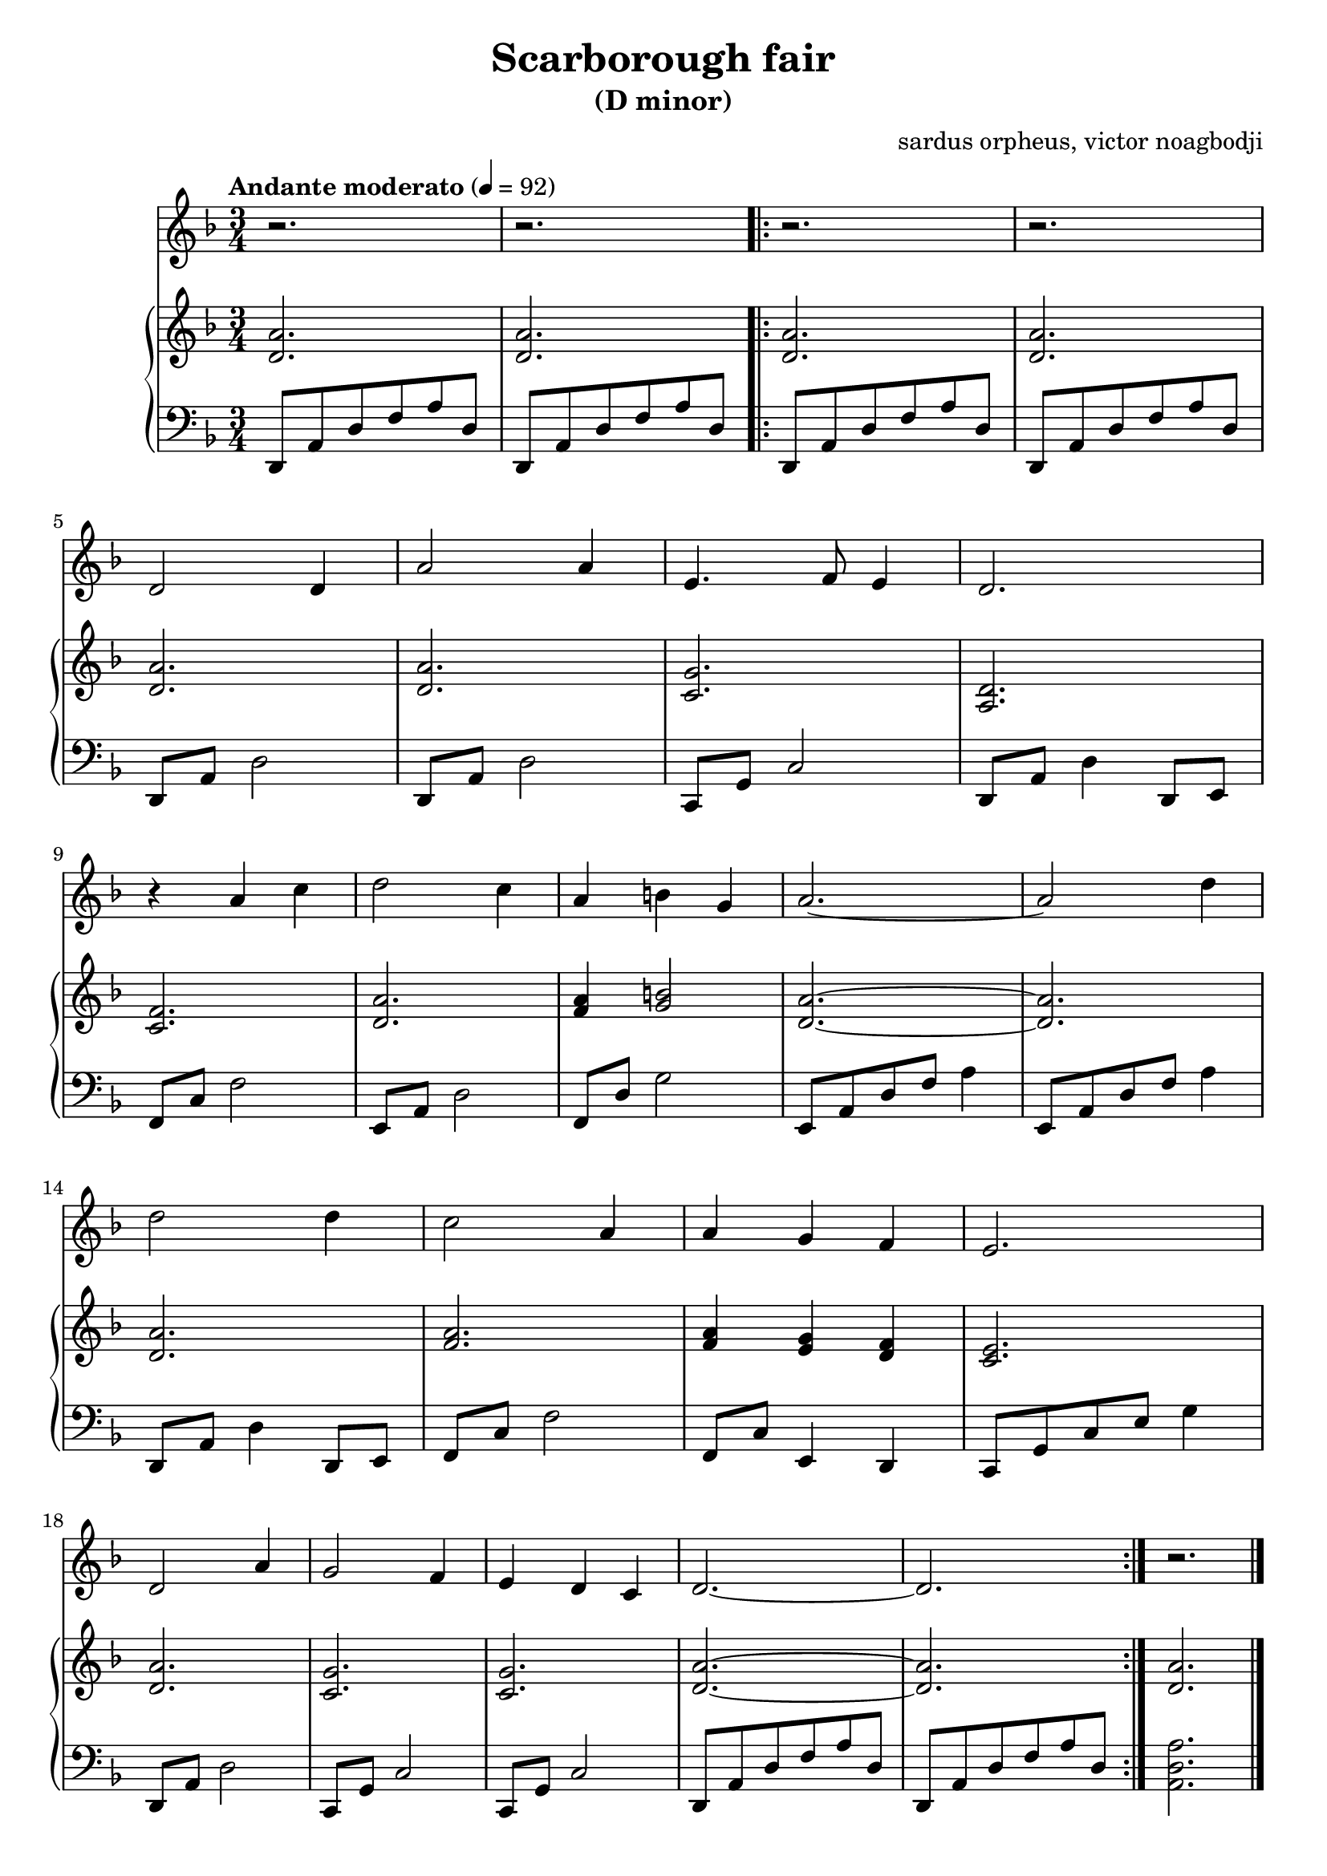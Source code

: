 % NOTE(victor): macOS builds are sort of old
% \version "2.22.0"
\version "2.20.0"

\header {
  title = "Scarborough fair"
  subtitle = "(D minor)"
  composer = ""
  arranger = "sardus orpheus, victor noagbodji"
  % Remove default LilyPond tagline
  tagline = ##f
}

global = {
  \key d \minor
  \numericTimeSignature
  \time 3/4
  \tempo "Andante moderato" 4 = 92
}

voice = \relative c' {
  \global

  % NOTE(victor): voice - bars 1 - 2

  r2.
  r2.

  \repeat volta 2 {
    % NOTE(victor): voice - bars 3 - 4
    
    r2.
    r2.
    
    \break
    
    % NOTE(victor): voice - bars 5 - 8
    
    d2 d4
    a'2 a4
    e4. f8 e4
    d2.
    
    \break
    
    % NOTE(victor): voice - bars 9 - 13
      
    r4 a'4 c4
    d2 c4
    a4 b4 g4
    a2.~
    a2 d4
    
    \break
    
    % NOTE(victor): voice - bars 14 - 17
    
    d2 d4
    c2 a4
    a4 g4 f4
    e2.
    
    \break
    
    % NOTE(victor): voice - bars 18 - 22
    
    d2 a'4
    g2 f4
    e4 d4 c4
    d2.~
    d2.
  }

  % NOTE(victor): voice - bar 23

  r2.
  
  \bar "|."

}

right = \relative c' {
  \global

  % NOTE(victor): right hand - bars 1 - 2

  <d a'>2.
  <d a'>2.

  \repeat volta 2 {
    % NOTE(victor): right hand - bars 3 - 4

    <d a'>2.
    <d a'>2.

    \break

    % NOTE(victor): right hand - bars 5 - 8

    <d a'>2.
    <d a'>2.
    <c g'>2.
    <a d>2.

    \break

    % NOTE(victor): right hand - bars 9 - 13

    <c f>2.
    <d a'>2.
    <f a>4 <g b>2
    <d a'>2.~
    <d a'>2.

    \break

    % NOTE(victor): right hand - bars 14 - 17

    <d a'>2.
    <f a>2.
    <f a>4 <e g>4 <d f>4
    <c e>2.

    \break

    % NOTE(victor): right hand - bars 18 - 22

    <d a'>2.
    <c g'>2.
    <c g'>2.
    <d a'>2.~
    <d a'>2.
  }
  
  % NOTE(victor): right hand - bar 23

  <d a'>2.
  
  \bar "|."

}

left = \relative c, {
  \global

  % NOTE(victor): left hand - bars 1 - 2

  d8 a'8 d8 f8 a8 d,8
  d,8 a'8 d8 f8 a8 d,8

  \repeat volta 2 {
    % NOTE(victor): left hand - bars 3 - 4

    d,8 a'8 d8 f8 a8 d,8
    d,8 a'8 d8 f8 a8 d,8

    \break

    % NOTE(victor): left hand - bars 5 - 8

    d,8 a'8 d2
    d,8 a'8 d2
    c,8 g'8 c2
    d,8 a'8 d4 d,8 e8

    \break

    % NOTE(victor): left hand - bars 9 - 13

    f8 c'8 f2
    e,8 a8 d2
    f,8 d'8 g2
    e,8 a8 d8 f8 a4
    e,8 a8 d8 f8 a4

    \break

    % NOTE(victor): left hand - bars 14 - 17

    d,,8 a'8 d4 d,8 e8
    f8 c'8 f2
    f,8 c'8 e,4 d4
    c8 g'8 c8 e8 g4

    \break

    % NOTE(victor): left hand - bars 18 - 22

    d,8 a'8 d2
    c,8 g'8 c2
    c,8 g'8 c2
    d,8 a'8 d8 f8 a8 d,8
    d,8 a'8 d8 f8 a8 d,8
  }

  % NOTE(victor): left hand - bar 23

  <a d a'>2.

  \bar "|."

}

\score { 
  <<
    \new Voice {
      \voice
    }
    \new PianoStaff <<
      \new Staff {
        \right
      }
      \new Staff {
        \clef bass \left 
      }
    >>
  >>

  \layout { }
  
  % NOTE(victor): midi output might not work everywhere
  \midi { }
}
